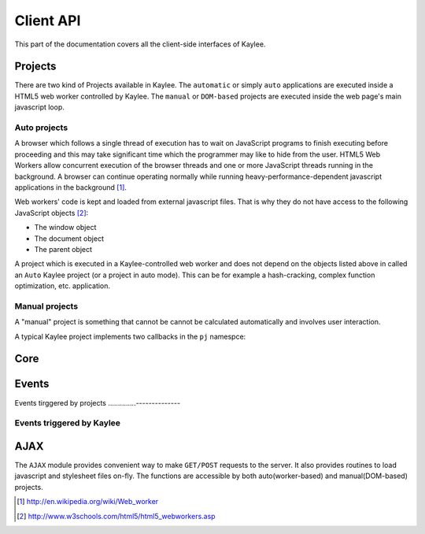 .. _clientapi:

Client API
==========

.. module:: kaylee

This part of the documentation covers all the client-side interfaces of Kaylee.

Projects
--------
There are two kind of Projects available in Kaylee. The ``automatic`` or
simply ``auto`` applications are executed inside a HTML5 web worker
controlled by Kaylee. The ``manual`` or ``DOM-based`` projects are executed
inside the web page's main javascript loop.


Auto projects
.............
A browser which follows a single thread of execution has to wait on
JavaScript programs to finish executing before proceeding and this may take
significant time which the programmer may like to hide from the user.
HTML5 Web Workers allow concurrent execution of the browser threads and one
or more JavaScript threads running in the background. A browser can continue
operating normally while running heavy-performance-dependent javascript
applications in the background [1]_.

Web workers' code is kept and loaded from external javascript files. That is
why they do not have access to the following JavaScript objects [2]_:

* The window object
* The document object
* The parent object

A project which is executed in a Kaylee-controlled web worker and does not
depend on the objects listed above in called an ``Auto`` Kaylee project
(or a project in auto mode). This can be for example a hash-cracking,
complex function optimization, etc. application.


Manual projects
...............

A "manual" project is something that cannot be cannot be calculated
automatically and involves user interaction.


A typical Kaylee project implements two callbacks in the ``pj`` namespce:

.. js:function:: pj.init(app_config)

   The callback is invoked only once, when the client-side of the
   application is initialized. The long-term resources like scripts and
   stylesheets should be imported here (e.g. via :js:func:`kl.include`).

   :param app_config: JSON-formatted application configuration received
                      from Kaylee server

.. js:function:: pj.process_task(task)

   The callback is invoked every time a project receives a new task from
   the server. To notify Kaylee that the task has been completed and the
   results are available the :js:func:`kl.task_completed` event should be
   triggered.

   :param task: JSON-formatted task data


Core
----

.. js:attribute:: kl.api

   This is a very important, a bit complex-syntaxed yet poferwul way
   of lettings the user to define the HTTP API between the server and
   Kaylee client.

   ``kl.api`` is an object with four functions in it:

   * :js:attr:`register <kl.api.register>`
   * :js:attr:`subscribe <kl.api.subscribe>`
   * :js:attr:`get_action <kl.api.get_action>`
   * :js:attr:`send_result <kl.api.send_result>`

   Each of these calls corresponds to a particular method of the
   :py:class:`Kaylee` object on the server side (see :ref:`default-communication`).
   It is expected that the function will trigger a certain event,
   for example::

        kl.api.register = function () {
            kl.get("/kaylee/register", kl.node_registered.trigger);
        }

   .. warning:: Kaylee relies on the corresponding events to be triggered,
                and will fail  to function properly, if the events are not
                triggered at the proper time.

   .. js:attribute:: kl.api.register

      Registers Kaylee node (see :py:meth:`Kaylee.register`).
      Triggers :js:func:`kl.node_registered`.

   .. js:attribute:: kl.api.subscribe(app_name)

      Subscribes the node to an application (see :py:meth:`Kaylee.subscribe`).
      Triggers :js:func:`kl.node_subscribed`.

      :param string app_name: application name

   .. js:attribute:: kl.api.get_action

      Gets the next available action (see :py:meth:`Kaylee.get_action`).
      Triggers :js:func:`kl.action_received`.

   .. js:attribute:: kl.api.send_result(data)

      Sends task results to the server (see :py:meth:`Kaylee.accept_result`).
      Triggers :js:func:`kl.result_sent` **and** in case that Kaylee
      immediately returns a new action :js:func:`kl.action_received`.



.. js:attribute:: kl.config

   Kaylee nodes-specific config received from the server.
   Currently contains a single attribute:

   * **kl_worker_script** - defines a URL of Kaylee worker script.

.. js:function:: kl.error(message)

   Logs the message with "ERROR: " prefix and **throws**
   :js:class:`kl.KayleeError`. This means that if ``kl.error`` is called
   outside a ``try..catch`` block the exception will be thrown further unless
   it reaches the global scope.

.. js:function:: kl.get_action()

   Invokes :js:attr:`kl.api.get_action`.

.. js:class:: kl.KayleeError(message)

   Kaylee generic error class, extends ``Error``. The class should not thrown
   directly, instead use call :js:func:`kl.error`.

.. js:function:: kl.log(message)

   Logs the message to browser console and triggers
   :js:attr:`kl.message_logged`.

.. js:attribute:: kl.node_id

   Current node id. Set when a node is registered by the server.

.. js:function:: kl.register()

   Invokes :js:attr:`kl.api.register` after internal benchmark and minimum
   requirements (e.g. availability of web workers) tests.

.. js:function:: kl.send_result(data)

   Invokes :js:attr:`kl.api.send_result`.

.. js:function:: kl.subscribe(app_name)

   Setups :js:attr:`kl.app` and invokes :js:attr:`kl.api.subscribe`.


Events
------

.. js:class:: Event([primary_handler])

   A simple built-in events mechanism. Sample usage::

       // Declare an event
       my_event = new Event();

       // This function will server as an event handler
       on_my_event = function(data) {
           alert(data);
       }

       // Bind handler function to the event
       my_event.bind(on_my_event)

       // Trigger event. This will call subscribed functions
       // in order of subscription.
       my_event.trigger('Event data goes here')

       // Unbind handler from the event.
       my_event.unbind(on_my_event)

   :param function primary_handler: an optional event handler which will
                                    be the first in the handlers queue


   .. js:function:: bind(handler)

      Bind handler to an event.

   .. js:function:: trigger([arg1, arg2, ...])

      Trigger event. This calls all bound handlers with provided arguments.

   .. js:function:: unbind(handler)

      Unbind handler.


Events tirggered by projects
..............--------------

.. js:function:: kl.project_imported()

   Should be triggered by a project when it has been successfully imported.
   This is usually done in :js:func:`pj.init`.

.. js:function:: kl.task_completed(result)

   Should be triggered by a project when a task is compelted. This is
   usually done in :js:func:`pj.process_task`.

   :param object result: task results (javascript object)


Events triggered by Kaylee
..........................

.. js:function:: kl.action_received(data)

   Triggered when an action from the server is received.
   See :py:meth:`Kaylee.get_action` for more details.

.. js:function:: kl.node_registered(config)

   Triggered when Kaylee registeres the node.

   :param object config: Kaylee configuration

.. js:function:: kl.node_subscribed(app_config)

   Triggered when the node is subcsribed to an application.

   :param object config: application configuration

.. js:function:: kl.node_unsubscibed()

   Triggered when Kaylee unsubscribes the node from an application.

.. js:function:: kl.message_logged(message)

   Triggered by :js:func:`kl.log`.

   :param string message: the logged message

.. js:function:: kl.result_sent(result)

   Triggered when Kaylee acknowledges the receipt of the task results.

   :param object result: results sent to the server

.. js:function:: kl.server_error(message)

   Triggered when a request to server has not been completed successfully
   (e.g. HTTP status 404 or 500).

   :param string message: Error message from the server. This can be used to
                          e.g. log the server error traceback

.. js:function:: kl.task_received(task)

   Triggered when the client receives a task from the server.

   :param object task: task data


AJAX
----

The ``AJAX`` module provides convenient way to make ``GET/POST`` requests to
the server. It also provides routines to load javascript and stylesheet files
on-fly. The functions are accessible by both auto(worker-based) and
manual(DOM-based) projects.

.. js:function:: kl.get( url[, data] [, success(data)] [, fail(message)] )

   Invokes asynchronous GET request.

   :param url: request URL
   :param data: JavaScript object which is transformed to a query string
   :param success: callback invoked in case of successful request
   :param fail: callback invoked in of request failure

   Simple usage case example::

     kl.get('/some/url', function(data) {
       alert(data);
     } );


.. js:function:: kl.post( url [, data] [, success] [, fail] )

   Invokes asynchronous POST request with JSON data.

   :param url: request URL
   :param data: JSON object
   :param success: callback invoked in case of successful request
   :param fail: callback invoked in case of request failure


.. js:function:: kl.include(urls, [, success] [, fail])

   Dynamically imports javascript (``*.js``) or stylesheet ``*.css`` files.
   Importing stylesheets is available for manual projects only.

   :param urls: a single URL or an array of URLs to import.
   :param success: callback invoked in case of successful import
   :param fail: callback invoked in case of failure (does not work for
                stylesheets!)


.. [1] http://en.wikipedia.org/wiki/Web_worker
.. [2] http://www.w3schools.com/html5/html5_webworkers.asp
